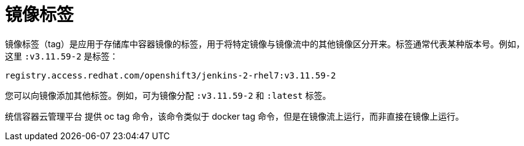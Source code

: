 // Module included in the following assemblies:
// * openshift_images/images-understand.adoc
// * openshift_images/tagging-images.adoc

[id="images-tag_{context}"]
= 镜像标签

镜像标签（tag）是应用于存储库中容器镜像的标签，用于将特定镜像与镜像流中的其他镜像区分开来。标签通常代表某种版本号。例如，这里 `:v3.11.59-2` 是标签：

[source,text]
----
registry.access.redhat.com/openshift3/jenkins-2-rhel7:v3.11.59-2
----

您可以向镜像添加其他标签。例如，可为镜像分配 `:v3.11.59-2` 和 `:latest` 标签。

统信容器云管理平台 提供 oc tag 命令，该命令类似于 docker tag 命令，但是在镜像流上运行，而非直接在镜像上运行。

